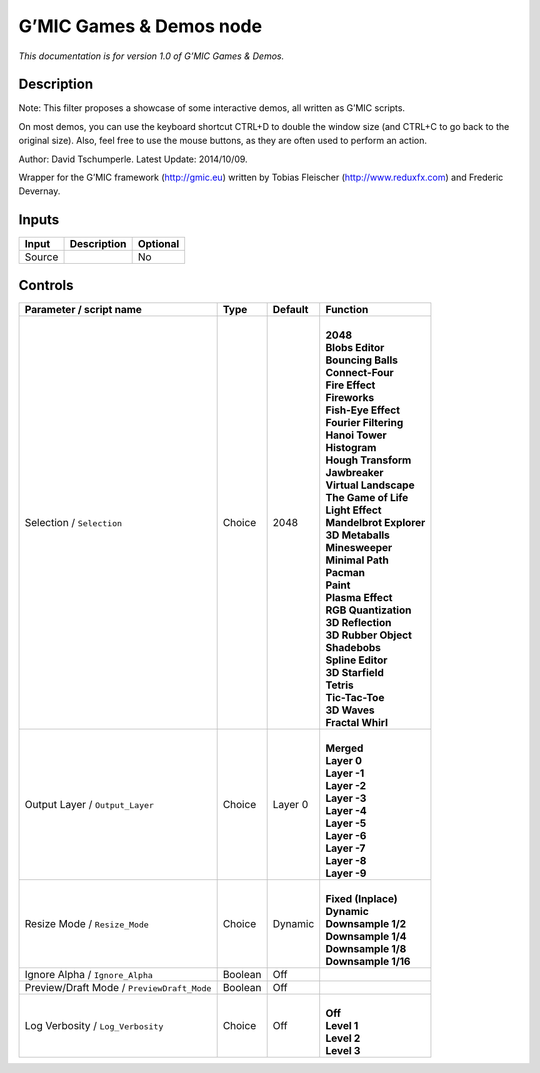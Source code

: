 .. _eu.gmic.GamesDemos:

G’MIC Games & Demos node
========================

*This documentation is for version 1.0 of G’MIC Games & Demos.*

Description
-----------

Note: This filter proposes a showcase of some interactive demos, all written as G’MIC scripts.

On most demos, you can use the keyboard shortcut CTRL+D to double the window size (and CTRL+C to go back to the original size). Also, feel free to use the mouse buttons, as they are often used to perform an action.

Author: David Tschumperle. Latest Update: 2014/10/09.

Wrapper for the G’MIC framework (http://gmic.eu) written by Tobias Fleischer (http://www.reduxfx.com) and Frederic Devernay.

Inputs
------

+--------+-------------+----------+
| Input  | Description | Optional |
+========+=============+==========+
| Source |             | No       |
+--------+-------------+----------+

Controls
--------

.. tabularcolumns:: |>{\raggedright}p{0.2\columnwidth}|>{\raggedright}p{0.06\columnwidth}|>{\raggedright}p{0.07\columnwidth}|p{0.63\columnwidth}|

.. cssclass:: longtable

+--------------------------------------------+---------+---------+---------------------------+
| Parameter / script name                    | Type    | Default | Function                  |
+============================================+=========+=========+===========================+
| Selection / ``Selection``                  | Choice  | 2048    | |                         |
|                                            |         |         | | **2048**                |
|                                            |         |         | | **Blobs Editor**        |
|                                            |         |         | | **Bouncing Balls**      |
|                                            |         |         | | **Connect-Four**        |
|                                            |         |         | | **Fire Effect**         |
|                                            |         |         | | **Fireworks**           |
|                                            |         |         | | **Fish-Eye Effect**     |
|                                            |         |         | | **Fourier Filtering**   |
|                                            |         |         | | **Hanoi Tower**         |
|                                            |         |         | | **Histogram**           |
|                                            |         |         | | **Hough Transform**     |
|                                            |         |         | | **Jawbreaker**          |
|                                            |         |         | | **Virtual Landscape**   |
|                                            |         |         | | **The Game of Life**    |
|                                            |         |         | | **Light Effect**        |
|                                            |         |         | | **Mandelbrot Explorer** |
|                                            |         |         | | **3D Metaballs**        |
|                                            |         |         | | **Minesweeper**         |
|                                            |         |         | | **Minimal Path**        |
|                                            |         |         | | **Pacman**              |
|                                            |         |         | | **Paint**               |
|                                            |         |         | | **Plasma Effect**       |
|                                            |         |         | | **RGB Quantization**    |
|                                            |         |         | | **3D Reflection**       |
|                                            |         |         | | **3D Rubber Object**    |
|                                            |         |         | | **Shadebobs**           |
|                                            |         |         | | **Spline Editor**       |
|                                            |         |         | | **3D Starfield**        |
|                                            |         |         | | **Tetris**              |
|                                            |         |         | | **Tic-Tac-Toe**         |
|                                            |         |         | | **3D Waves**            |
|                                            |         |         | | **Fractal Whirl**       |
+--------------------------------------------+---------+---------+---------------------------+
| Output Layer / ``Output_Layer``            | Choice  | Layer 0 | |                         |
|                                            |         |         | | **Merged**              |
|                                            |         |         | | **Layer 0**             |
|                                            |         |         | | **Layer -1**            |
|                                            |         |         | | **Layer -2**            |
|                                            |         |         | | **Layer -3**            |
|                                            |         |         | | **Layer -4**            |
|                                            |         |         | | **Layer -5**            |
|                                            |         |         | | **Layer -6**            |
|                                            |         |         | | **Layer -7**            |
|                                            |         |         | | **Layer -8**            |
|                                            |         |         | | **Layer -9**            |
+--------------------------------------------+---------+---------+---------------------------+
| Resize Mode / ``Resize_Mode``              | Choice  | Dynamic | |                         |
|                                            |         |         | | **Fixed (Inplace)**     |
|                                            |         |         | | **Dynamic**             |
|                                            |         |         | | **Downsample 1/2**      |
|                                            |         |         | | **Downsample 1/4**      |
|                                            |         |         | | **Downsample 1/8**      |
|                                            |         |         | | **Downsample 1/16**     |
+--------------------------------------------+---------+---------+---------------------------+
| Ignore Alpha / ``Ignore_Alpha``            | Boolean | Off     |                           |
+--------------------------------------------+---------+---------+---------------------------+
| Preview/Draft Mode / ``PreviewDraft_Mode`` | Boolean | Off     |                           |
+--------------------------------------------+---------+---------+---------------------------+
| Log Verbosity / ``Log_Verbosity``          | Choice  | Off     | |                         |
|                                            |         |         | | **Off**                 |
|                                            |         |         | | **Level 1**             |
|                                            |         |         | | **Level 2**             |
|                                            |         |         | | **Level 3**             |
+--------------------------------------------+---------+---------+---------------------------+
